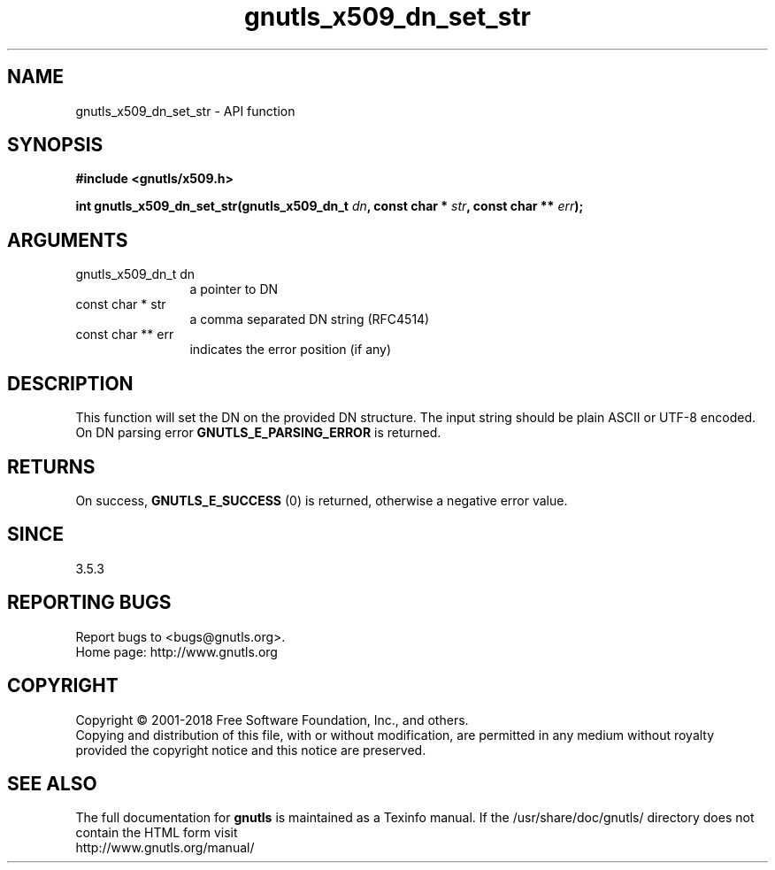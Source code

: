 .\" DO NOT MODIFY THIS FILE!  It was generated by gdoc.
.TH "gnutls_x509_dn_set_str" 3 "3.6.5" "gnutls" "gnutls"
.SH NAME
gnutls_x509_dn_set_str \- API function
.SH SYNOPSIS
.B #include <gnutls/x509.h>
.sp
.BI "int gnutls_x509_dn_set_str(gnutls_x509_dn_t " dn ", const char * " str ", const char ** " err ");"
.SH ARGUMENTS
.IP "gnutls_x509_dn_t dn" 12
a pointer to DN
.IP "const char * str" 12
a comma separated DN string (RFC4514)
.IP "const char ** err" 12
indicates the error position (if any)
.SH "DESCRIPTION"
This function will set the DN on the provided DN structure.
The input string should be plain ASCII or UTF\-8 encoded. On
DN parsing error \fBGNUTLS_E_PARSING_ERROR\fP is returned.
.SH "RETURNS"
On success, \fBGNUTLS_E_SUCCESS\fP (0) is returned, otherwise a
negative error value.
.SH "SINCE"
3.5.3
.SH "REPORTING BUGS"
Report bugs to <bugs@gnutls.org>.
.br
Home page: http://www.gnutls.org

.SH COPYRIGHT
Copyright \(co 2001-2018 Free Software Foundation, Inc., and others.
.br
Copying and distribution of this file, with or without modification,
are permitted in any medium without royalty provided the copyright
notice and this notice are preserved.
.SH "SEE ALSO"
The full documentation for
.B gnutls
is maintained as a Texinfo manual.
If the /usr/share/doc/gnutls/
directory does not contain the HTML form visit
.B
.IP http://www.gnutls.org/manual/
.PP
